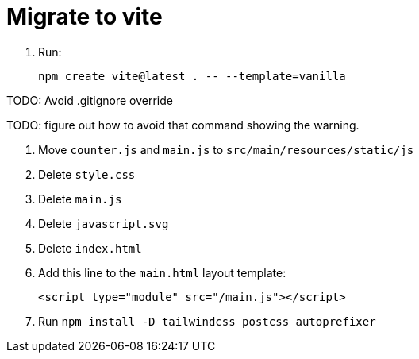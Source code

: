 = Migrate to vite

. Run:
+
[source,bash]
----
npm create vite@latest . -- --template=vanilla
----

TODO: Avoid .gitignore override

TODO: figure out how to avoid that command showing the warning.

. Move `counter.js` and `main.js` to `src/main/resources/static/js`
. Delete `style.css`
. Delete `main.js`
. Delete `javascript.svg`
. Delete `index.html`
. Add this line to the `main.html` layout template:
+
[source,html]
----
<script type="module" src="/main.js"></script>
----
. Run `npm install -D tailwindcss postcss autoprefixer`

